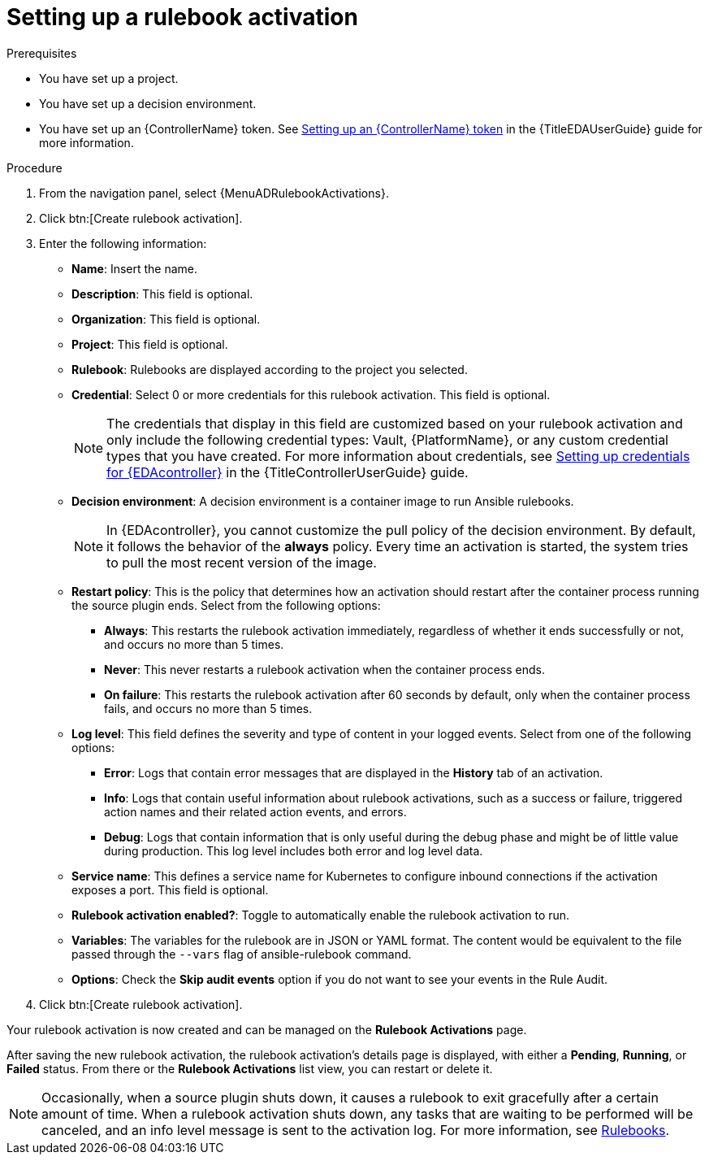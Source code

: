 :_newdoc-version: 2.18.3
:_template-generated: 2024-09-24
:_mod-docs-content-type: PROCEDURE

[id="gs-eda-set-up-rulebook-activation_{context}"]
= Setting up a rulebook activation

.Prerequisites

* You have set up a project.
* You have set up a decision environment.
* You have set up an {ControllerName} token. See link:{URLEDAUserGuide}/index#eda-set-up-token-to-authenticate[Setting up an {ControllerName} token] in the {TitleEDAUserGuide} guide for more information.

.Procedure
. From the navigation panel, select {MenuADRulebookActivations}.
. Click btn:[Create rulebook activation]. 
. Enter the following information:
* *Name*: Insert the name.
* *Description*: This field is optional.
* *Organization*: This field is optional.
* *Project*:  This field is optional.
* *Rulebook*: Rulebooks are displayed according to the project you selected.
* *Credential*: Select 0 or more credentials for this rulebook activation. This field is optional.
+
[NOTE]
====
The credentials that display in this field are customized based on your rulebook activation and only include the following credential types: Vault, {PlatformName}, or any custom credential types that you have created. For more information about credentials, see link:{URLControllerUserGuide}/index#eda-set-up-credential[Setting up credentials for {EDAcontroller}] in the {TitleControllerUserGuide} guide.
====
//[J. Self] Might need to update the link above for the updated Credentials section.
* *Decision environment*: A decision environment is a container image to run Ansible rulebooks.
+
[NOTE]
====
In {EDAcontroller}, you cannot customize the pull policy of the decision environment.
By default, it follows the behavior of the *always* policy.
Every time an activation is started, the system tries to pull the most recent version of the image.
====
+
* *Restart policy*: This is the policy that determines how an activation should restart after the container process running the source plugin ends. Select from the following options:
** *Always*: This restarts the rulebook activation immediately, regardless of whether it ends successfully or not, and occurs no more than 5 times.
** *Never*: This never restarts a rulebook activation when the container process ends.
** *On failure*: This restarts the rulebook activation after 60 seconds by default, only when the container process fails, and occurs no more than 5 times.
* *Log level*: This field defines the severity and type of content in your logged events. Select from one of the following options:
** *Error*: Logs that contain error messages that are displayed in the *History* tab of an activation. 
** *Info*: Logs that contain useful information about rulebook activations, such as a success or failure, triggered action names and their related action events, and errors.
** *Debug*: Logs that contain information that is only useful during the debug phase and might be of little value during production. This log level includes both error and log level data. 
* *Service name*: This defines a service name for Kubernetes to configure inbound connections if the activation exposes a port. This field is optional.
* *Rulebook activation enabled?*: Toggle to automatically enable the rulebook activation to run.
* *Variables*: The variables for the rulebook are in JSON or YAML format. The content would be equivalent to the file passed through the `--vars` flag of ansible-rulebook command.
* *Options*: Check the *Skip audit events* option if you do not want to see your events in the Rule Audit.
. Click btn:[Create rulebook activation].

Your rulebook activation is now created and can be managed on the *Rulebook Activations* page.

After saving the new rulebook activation, the rulebook activation's details page is displayed, with either a *Pending*, *Running*, or *Failed* status.
From there or the *Rulebook Activations* list view, you can restart or delete it.

[NOTE]
====
Occasionally, when a source plugin shuts down, it causes a rulebook to exit gracefully after a certain amount of time. 
When a rulebook activation shuts down, any tasks that are waiting to be performed will be canceled, and an info level message is sent to the activation log. 
For more information, see link:https://ansible.readthedocs.io/projects/rulebook/en/stable/rulebooks.html#[Rulebooks].
====
